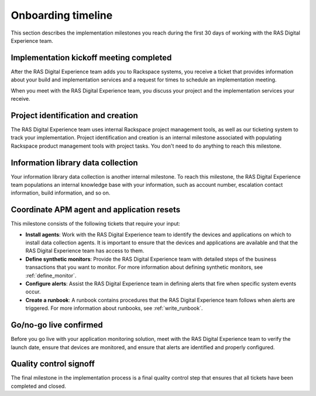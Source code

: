 .. _onboarding_timeline.rst:

===================
Onboarding timeline
===================

This section describes the implementation milestones you reach during the
first 30 days of working with the RAS Digital Experience team.

.. image:: _images/implementation-timeline.png
   :width: 800


Implementation kickoff meeting completed
^^^^^^^^^^^^^^^^^^^^^^^^^^^^^^^^^^^^^^^^

After the RAS Digital Experience team adds you to Rackspace systems,
you receive a ticket that provides information about your build and
implementation services and a request for times to schedule an implementation
meeting.

When you meet with the RAS Digital Experience team, you discuss your project
and the implementation services your receive.


Project identification and creation
^^^^^^^^^^^^^^^^^^^^^^^^^^^^^^^^^^^

The RAS Digital Experience team uses internal Rackspace project management
tools, as well as our ticketing system to track your implementation. Project
identification and creation is an internal milestone associated with
populating Rackspace product management tools with project tasks.
You don't need to do anything to reach this milestone.


Information library data collection
^^^^^^^^^^^^^^^^^^^^^^^^^^^^^^^^^^^

Your information library data collection is another internal milestone. To
reach this milestone, the RAS Digital Experience team populations an internal
knowledge base with your information, such as account number, escalation
contact information, build information, and so on.


Coordinate APM agent and application resets
^^^^^^^^^^^^^^^^^^^^^^^^^^^^^^^^^^^^^^^^^^^

This milestone consists of the following tickets that require your input:

* **Install agents**: Work with the RAS Digital Experience team to identify the
  devices and applications on which to install data collection agents. It is
  important to ensure that the devices and applications are available and that
  the RAS Digital Experience team has access to them.
* **Define synthetic monitors**: Provide the RAS Digital Experience team
  with detailed steps of the business transactions that you want to monitor.
  For more information about defining synthetic monitors, see
  :ref:`define_monitor`.
* **Configure alerts**: Assist the RAS Digital Experience team in defining
  alerts that fire when specific system events occur.
* **Create a runbook**: A runbook contains procedures that the RAS Digital
  Experience team follows when alerts are triggered. For more information
  about runbooks, see :ref:`write_runbook`.


Go/no-go live confirmed
^^^^^^^^^^^^^^^^^^^^^^^

Before you go live with your application monitoring solution, meet with the
RAS Digital Experience team to verify the launch date, ensure that devices
are monitored, and ensure that alerts are identified and properly configured.


Quality control signoff
^^^^^^^^^^^^^^^^^^^^^^^

The final milestone in the implementation process is a final quality control
step that ensures that all tickets have been completed and closed.
